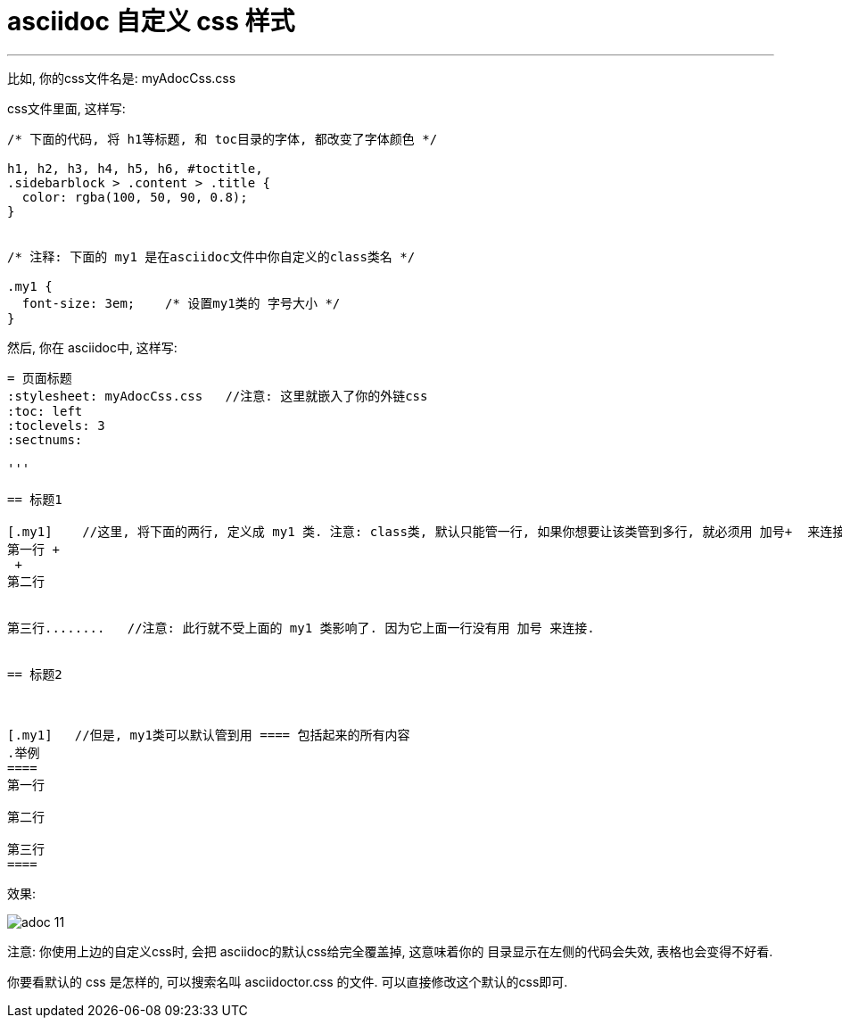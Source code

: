 
= asciidoc 自定义 css 样式
:toc: left
:toclevels: 3
:sectnums:

'''

比如, 你的css文件名是: myAdocCss.css

css文件里面, 这样写:

....
/* 下面的代码, 将 h1等标题, 和 toc目录的字体, 都改变了字体颜色 */

h1, h2, h3, h4, h5, h6, #toctitle,
.sidebarblock > .content > .title {
  color: rgba(100, 50, 90, 0.8);
}


/* 注释: 下面的 my1 是在asciidoc文件中你自定义的class类名 */

.my1 {
  font-size: 3em;    /* 设置my1类的 字号大小 */
}


....


然后, 你在 asciidoc中, 这样写:

....
= 页面标题
:stylesheet: myAdocCss.css   //注意: 这里就嵌入了你的外链css
:toc: left
:toclevels: 3
:sectnums:

'''

== 标题1

[.my1]    //这里, 将下面的两行, 定义成 my1 类. 注意: class类, 默认只能管一行, 如果你想要让该类管到多行, 就必须用 加号+  来连接每一行
第一行 +
 +
第二行


第三行........   //注意: 此行就不受上面的 my1 类影响了. 因为它上面一行没有用 加号 来连接.


== 标题2



[.my1]   //但是, my1类可以默认管到用 ==== 包括起来的所有内容
.举例
====
第一行

第二行

第三行
====




....



效果:

image:img_adoc,md,other/img_adoc/adoc_11.png[,%]


注意: 你使用上边的自定义css时, 会把 asciidoc的默认css给完全覆盖掉, 这意味着你的 目录显示在左侧的代码会失效, 表格也会变得不好看.

你要看默认的 css 是怎样的, 可以搜索名叫 asciidoctor.css 的文件. 可以直接修改这个默认的css即可.



